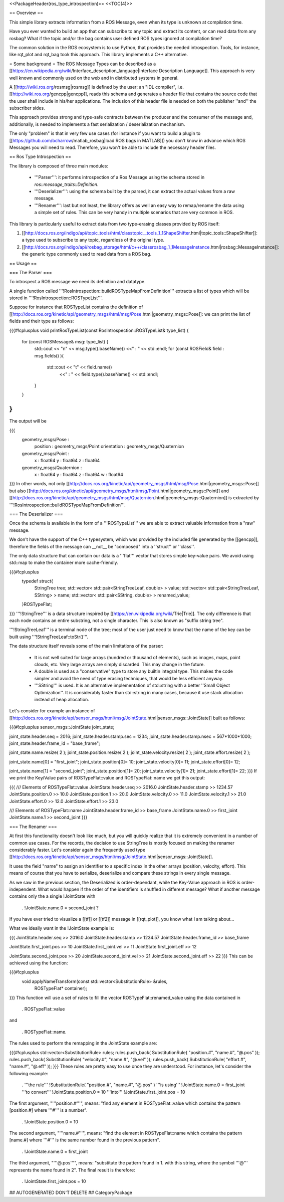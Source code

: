 <<PackageHeader(ros_type_introspection)>> <<TOC(4)>>

== Overview ==

This simple library extracts information from a ROS Message, even when its type is unknown at compilation time.

Have you ever wanted to build an app that can subscribe to any topic and extract its content, or can read data from any rosbag? What if the topic and/or the bag contains user defined ROS types ignored at compilation time?

The common solution in the ROS ecosystem is to use Python, that provides the needed introspection. Tools, for instance, like rqt_plot and rqt_bag took this approach. This library implements a C++ alternative.

= Some background =
The ROS Message Types can be described as a [[https://en.wikipedia.org/wiki/Interface_description_language|Interface Description Language]]. This approach is very well known and commonly used on the web and in distributed systems in general.

A [[http://wiki.ros.org/rosmsg|rosmsg]] is defined by the user; an "IDL compiler", i.e. [[http://wiki.ros.org/gencpp|gencpp]], reads this schema and generates a header file that contains the source code that the user shall include in his/her applications. The inclusion of this header file is needed on both the publisher ''and'' the subscriber sides.

This approach provides strong and type-safe contracts between the producer and the consumer of the message and, additionally, is needed to implements a fast serialization / deserialization mechanism.

The only "problem" is that in very few use cases (for instance if you want to build a plugin to [[https://github.com/bcharrow/matlab_rosbag|load ROS bags in MATLAB]]) you don't know in advance which ROS Messages you will need to read. Therefore, you won't be able to include the necessary header files.

== Ros Type Introspection ==

The library is composed of three main modules:

 * '''Parser''': it performs introspection of a Ros Message using the schema stored in `ros::message_traits::Definition`.

 * '''Deserializer''': using the schema built by the parsed, it can extract the actual values from a raw message.

 * '''Renamer''': last but not least, the library offers as well an easy way to remap/rename the data using a simple set of rules. This can be very handy in multiple scenarios that are very common in ROS.

This library is particularly useful to extract data from two type-erasing classes provided by ROS itself:

1. [[http://docs.ros.org/indigo/api/topic_tools/html/classtopic__tools_1_1ShapeShifter.html|topic_tools::ShapeShifter]]: a type used to subscribe to any topic, regardless of the original type.

2. [[http://docs.ros.org/indigo/api/rosbag_storage/html/c++/classrosbag_1_1MessageInstance.html|rosbag::MessageInstance]]: the generic type commonly used to read data from a ROS bag.

== Usage ==

=== The Parser ===

To introspect a ROS message we need its definition and datatype.

A single function called '''!RosIntrospection::buildROSTypeMapFromDefinition''' extracts a list of types which will be stored in '''!RosIntrospection::ROSTypeList'''.

Suppose for instance that ROSTypeList contains the definition of   [[http://docs.ros.org/kinetic/api/geometry_msgs/html/msg/Pose.html|geometry_msgs::Pose]]: we can print the list of fields and their type as follows:

{{{#!cplusplus
void printRosTypeList(const RosIntrospection::ROSTypeList& type_list)
{
    for (const ROSMessage& msg: type_list) {
        std::cout << "\n" << msg.type().baseName() <<" : " << std::endl;
        for (const ROSField& field : msg.fields() ){
            std::cout  << "\t" << field.name()
                       <<" : " << field.type().baseName() << std::endl;
        }
    }
}
}}}
The output will be

{{{
   geometry_msgs/Pose :
      position : geometry_msgs/Point
      orientation : geometry_msgs/Quaternion

   geometry_msgs/Point :
      x : float64
      y : float64
      z : float64

   geometry_msgs/Quaternion :
      x : float64
      y : float64
      z : float64
      w : float64
}}}
In other words, not only [[http://docs.ros.org/kinetic/api/geometry_msgs/html/msg/Pose.html|geometry_msgs::Pose]] but also [[http://docs.ros.org/kinetic/api/geometry_msgs/html/msg/Point.html|geometry_msgs::Point]] and [[http://docs.ros.org/kinetic/api/geometry_msgs/html/msg/Quaternion.html|geometry_msgs::Quaternion]] is extracted by '''!RosIntrospection::buildROSTypeMapFromDefinition'''.

=== The Deserializer ===

Once the schema is available in the form of a '''ROSTypeList''' we are able to extract valuable information from a "raw" message.

We don't have the support of the C++ typesystem, which was provided by the included file generated by the [[gencpp]], therefore the fields of the message can __not__ be "composed" into a ''struct'' or ''class''.

The only data structure that can contain our data is a '''flat''' vector that stores simple key-value pairs. We avoid using std::map to make the container more cache-friendly.

{{{#!cplusplus
  typedef struct{
    StringTree tree;
    std::vector< std::pair<StringTreeLeaf, double> >  value;
    std::vector< std::pair<StringTreeLeaf, SString> > name;
    std::vector< std::pair<SString, double> > renamed_value;
  }ROSTypeFlat;
}}}
'''!StringTree''' is a data structure inspired by [[https://en.wikipedia.org/wiki/Trie|Trie]]. The only difference is that each node contains an entire substring, not a single character. This is also known as "suffix string tree".

'''!StringTreeLeaf''' is a terminal node of the tree; most of the user just need to know that the name of the key can be built using '''!StringTreeLeaf::toStr()'''.

The data structure itself reveals some of the main limitations of the parser:

 * It is not well suited for large arrays (hundred or thousand of elements), such as images, maps, point clouds, etc. Very large arrays are simply discarded. This may change in the future.

 * A double is used as a "conservative" type to store any builtin integral type. This makes the code simpler and avoid the need of type erasing techniques, that would be less efficient anyway.

 * '''SString''' is used. It is an alternative implementation of std::string with a better ''Small Object Optimization''. It is considerably faster than std::string in many cases, because it use stack allocation instead of heap allocation.

Let's consider for example an instance of [[http://docs.ros.org/kinetic/api/sensor_msgs/html/msg/JointState.html|sensor_msgs::JointState]] built as follows:

{{{#!cplusplus
sensor_msgs::JointState joint_state;

joint_state.header.seq = 2016;
joint_state.header.stamp.sec  = 1234;
joint_state.header.stamp.nsec = 567*1000*1000;
joint_state.header.frame_id = "base_frame";

joint_state.name.resize( 2 );
joint_state.position.resize( 2 );
joint_state.velocity.resize( 2 );
joint_state.effort.resize( 2 );

joint_state.name[0] = "first_joint";
joint_state.position[0]= 10;
joint_state.velocity[0]= 11;
joint_state.effort[0]= 12;

joint_state.name[1] = "second_joint";
joint_state.position[1]= 20;
joint_state.velocity[1]= 21;
joint_state.effort[1]= 22;
}}}
If we print the Key/Value pairs of ROSTypeFlat::value and ROSTypeFlat::name we get this output:

{{{
/// Elements of ROSTypeFlat::value
JointState.header.seq >> 2016.0
JointState.header.stamp >> 1234.57
JointState.position.0 >> 10.0
JointState.position.1 >> 20.0
JointState.velocity.0 >> 11.0
JointState.velocity.1 >> 21.0
JointState.effort.0 >> 12.0
JointState.effort.1 >> 23.0

/// Elements of ROSTypeFlat::name
JointState.header.frame_id >> base_frame
JointState.name.0 >> first_joint
JointState.name.1 >> second_joint
}}}

=== The Renamer ===

At first this functionality doesn't look like much, but you will quickly realize that it is extremely convenient in a number of common use cases. For the records, the decision to use StringTree is mostly focused on making the renamer considerably faster. Let's consider again the frequently used type [[http://docs.ros.org/kinetic/api/sensor_msgs/html/msg/JointState.html|sensor_msgs::JointState]].

It uses the field "name" to assign an identifier to a specific index in the other arrays (position, velocity, effort). This means of course that you have to serialize, deserialize and compare these strings in every single message.

As we saw in the previous section, the Deserialized is order-dependant, while the Key-Value approach in ROS is order-independent.  What would happen if the order of the identifiers is shuffled in different message? What if another message contains only the a single !JointState with

 . !JointState.name.0 = second_joint ?

If you have ever tried to visualize a [[tf]] or [[tf2]] message in [[rqt_plot]], you know what I am talking about...

What we ideally want in the !JointState example is:

{{{
JointState.header.seq >> 2016.0
JointState.header.stamp >> 1234.57
JointState.header.frame_id >> base_frame

JointState.first_joint.pos >> 10
JointState.first_joint.vel >> 11
JointState.first_joint.eff >> 12

JointState.second_joint.pos >> 20
JointState.second_joint.vel >> 21
JointState.second_joint.eff >> 22
}}}
This can be achieved using the function:

{{{#!cplusplus
  void applyNameTransform(const std::vector<SubstitutionRule> &rules,
                          ROSTypeFlat* container);
}}}
This function will use a set of rules to fill the vector ROSTypeFlat::renamed_value using the data contained in

 . ROSTypeFlat::value

and

 . ROSTypeFlat::name.

The rules used to perform the remapping in the JointState example are:

{{{#!cplusplus
std::vector<SubstitutionRule> rules;
rules.push_back( SubstitutionRule( "position.#", "name.#", "@.pos" ));
rules.push_back( SubstitutionRule( "velocity.#", "name.#", "@.vel" ));
rules.push_back( SubstitutionRule( "effort.#", "name.#", "@.eff" ));
}}}
These rules are pretty easy to use once they are understood. For instance, let's consider the following example:

 . '''the rule'''   !SubstitutionRule( "position.#", "name.#", "@.pos" ) '''is using'''   !JointState.name.0 = first_joint '''to convert''' !JointState.position.0 = 10 '''into'''       !JointState.first_joint.pos = 10

The first argument, "'''position.#'''", means: "find any element in ROSTypeFlat::value which contains the pattern [position.#] where '''#''' is a number".

 . !JointState.position.0 = 10

The second argument, "'''name.#'''", means: "find the element in ROSTypeFlat::name which contains the pattern [name.#] where '''#''' is the same number found in the previous pattern".

 . !JointState.name.0 = first_joint

The third argument, "'''@.pos'''", means: "substitute the pattern found in 1. with this string, where the symbol '''@''' represents the name found in 2". The final result is therefore:

 . !JointState.first_joint.pos = 10

## AUTOGENERATED DON'T DELETE
## CategoryPackage
